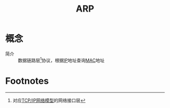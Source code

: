 :PROPERTIES:
:ID:       9d1bd2de-eb5b-4621-bf52-f212d6a130a5
:END:
#+title: ARP

* 概念
- 简介 :: 数据链路层[fn:1]协议，根据[[id:e89fc341-b237-4f89-be64-8041f59438ea][IP]]地址查询[[id:1ed3f34a-88a1-419a-8879-cb9141dc461c][MAC]]地址


* Footnotes
[fn:1] 对应[[id:579ca6d5-b01b-4db0-bfd8-0166db88261e][TCP/IP网络模型]]的网络接口层
